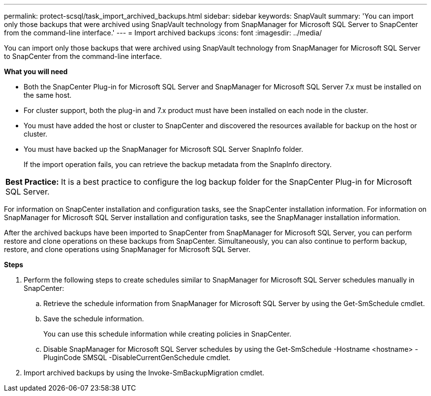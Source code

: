 ---
permalink: protect-scsql/task_import_archived_backups.html
sidebar: sidebar
keywords: SnapVault
summary: 'You can import only those backups that were archived using SnapVault technology from SnapManager for Microsoft SQL Server to SnapCenter from the command-line interface.'
---
= Import archived backups
:icons: font
:imagesdir: ../media/

[.lead]
You can import only those backups that were archived using SnapVault technology from SnapManager for Microsoft SQL Server to SnapCenter from the command-line interface.

*What you will need*

* Both the SnapCenter Plug-in for Microsoft SQL Server and SnapManager for Microsoft SQL Server 7.x must be installed on the same host.
* For cluster support, both the plug-in and 7.x product must have been installed on each node in the cluster.
* You must have added the host or cluster to SnapCenter and discovered the resources available for backup on the host or cluster.
* You must have backed up the SnapManager for Microsoft SQL Server SnapInfo folder.
+
If the import operation fails, you can retrieve the backup metadata from the SnapInfo directory.

|===
a|
*Best Practice:* It is a best practice to configure the log backup folder for the SnapCenter Plug-in for Microsoft SQL Server.

|===
For information on SnapCenter installation and configuration tasks, see the SnapCenter installation information. For information on SnapManager for Microsoft SQL Server installation and configuration tasks, see the SnapManager installation information.

After the archived backups have been imported to SnapCenter from SnapManager for Microsoft SQL Server, you can perform restore and clone operations on these backups from SnapCenter. Simultaneously, you can also continue to perform backup, restore, and clone operations using SnapManager for Microsoft SQL Server.

*Steps*

. Perform the following steps to create schedules similar to SnapManager for Microsoft SQL Server schedules manually in SnapCenter:
 .. Retrieve the schedule information from SnapManager for Microsoft SQL Server by using the Get-SmSchedule cmdlet.
 .. Save the schedule information.
+
You can use this schedule information while creating policies in SnapCenter.

 .. Disable SnapManager for Microsoft SQL Server schedules by using the Get-SmSchedule -Hostname <hostname> -PluginCode SMSQL -DisableCurrentGenSchedule cmdlet.
. Import archived backups by using the Invoke-SmBackupMigration cmdlet.
